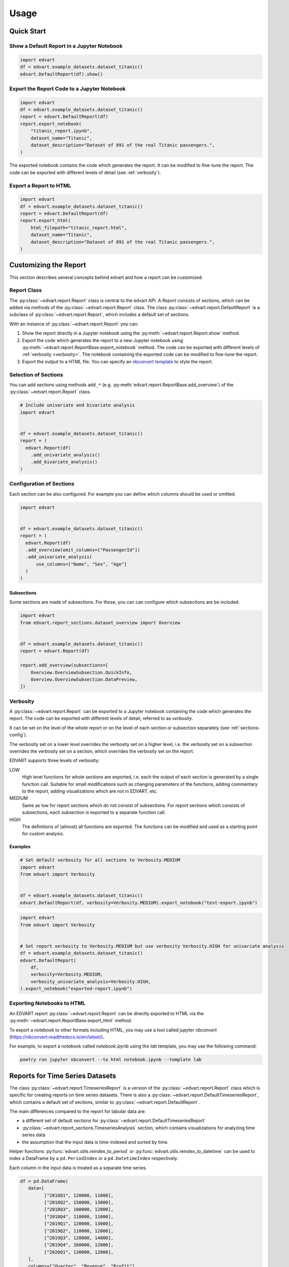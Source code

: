 Usage
=====

Quick Start
-----------

Show a Default Report in a Jupyter Notebook
~~~~~~~~~~~~~~~~~~~~~~~~~~~~~~~~~~~~~~~~~~~

.. code-block:: python

    import edvart
    df = edvart.example_datasets.dataset_titanic()
    edvart.DefaultReport(df).show()

Export the Report Code to a Jupyter Notebook
~~~~~~~~~~~~~~~~~~~~~~~~~~~~~~~~~~~~~~~~~~~~

.. code-block:: python

    import edvart
    df = edvart.example_datasets.dataset_titanic()
    report = edvart.DefaultReport(df)
    report.export_notebook(
        "titanic_report.ipynb",
        dataset_name="Titanic",
        dataset_description="Dataset of 891 of the real Titanic passengers.",
    )

The exported notebook contains the code which generates the report.
It can be modified to fine-tune the report.
The code can be exported with different levels of detail (see :ref:`verbosity`).

Export a Report to HTML
~~~~~~~~~~~~~~~~~~~~~~~

.. code-block:: python

    import edvart
    df = edvart.example_datasets.dataset_titanic()
    report = edvart.DefaultReport(df)
    report.export_html(
        html_filepath="titanic_report.html",
        dataset_name="Titanic",
        dataset_description="Dataset of 891 of the real Titanic passengers.",
    )


Customizing the Report
----------------------

This section describes several concepts behind edvart and how a report
can be customized.

Report Class
~~~~~~~~~~~~

The :py:class:`~edvart.report.Report` class is central to the edvart API.
A *Report* consists of sections, which can be added via methods of the :py:class:`~edvart.report.Report` class.
The class :py:class:`~edvart.report.DefaultReport` is a subclass of :py:class:`~edvart.report.Report`,
which includes a default set of sections.

With an instance of :py:class:`~edvart.report.Report` you can:

1. Show the report directly in a Jupyter notebook using the :py:meth:`~edvart.report.Report.show` method.
2. Export the code which generates the report to a new Jupyter notebook using
   :py:meth:`~edvart.report.ReportBase.export_notebook` method.
   The code can be exported with different levels of :ref:`verbosity <verbosity>`.
   The notebook containing the exported code can be modified to fine-tune the report.
3. Export the output to a HTML file. You can specify an
   `nbconvert template
   <https://nbconvert.readthedocs.io/en/latest/customizing.html#selecting-a-template>`_
   to style the report.


Selection of Sections
~~~~~~~~~~~~~~~~~~~~~
You can add sections using methods ``add_*`` (e.g. :py:meth:`edvart.report.ReportBase.add_overview`) of the :py:class:`~edvart.report.Report` class.

.. code-block:: python

    # Include univariate and bivariate analysis
    import edvart


    df = edvart.example_datasets.dataset_titanic()
    report = (
      edvart.Report(df)
        .add_univariate_analysis()
        .add_bivariate_analysis()
    )

.. _sections-config:

Configuration of Sections
~~~~~~~~~~~~~~~~~~~~~~~~~

Each section can be also configured.
For example you can define which columns should be used or omitted.

.. code-block:: python

  import edvart


  df = edvart.example_datasets.dataset_titanic()
  report = (
    edvart.Report(df)
    .add_overview(omit_columns=["PassengerId"])
    .add_univariate_analysis(
        use_columns=["Name", "Sex", "Age"]
    )
  )


Subsections
***********

Some sections are made of subsections. For those, you can can configure which subsections are be included.

.. code-block:: python

    import edvart
    from edvart.report_sections.dataset_overview import Overview


    df = edvart.example_datasets.dataset_titanic()
    report = edvart.Report(df)

    report.add_overview(subsections=[
        Overview.OverviewSubsection.QuickInfo,
        Overview.OverviewSubsection.DataPreview,
    ])


.. _verbosity:

Verbosity
~~~~~~~~~

A :py:class:`~edvart.report.Report` can be exported to a Jupyter notebook containing
the code which generates the report. The code can be exported with different levels of detail,
referred to as *verbosity*.

It can be set on the level of the whole report or on the level of each
section or subsection separately (see :ref:`sections-config`).

The verbosity set on a lower level overrides the verbosity set on a higher level, i.e.
the verbosity set on a subsection overrides the verbosity set on a section, which overrides
the verbosity set on the report.

EDVART supports three levels of verbosity:

LOW
   High level functions for whole sections are exported, i.e. each the output
   of each section is generated by a single function call.
   Suitable for small modifications such as changing parameters of the functions,
   adding commentary to the report, adding visualizations which are not in EDVART, etc.

MEDIUM
   Same as low for report sections which do not consist of subsections.
   For report sections which consists of subsections, each subsection is
   exported to a separate function call.

HIGH
   The definitions of (almost) all functions are exported.
   The functions can be modified and used as a starting point for custom analysis.


Examples
********

.. code-block:: python

    # Set default verbosity for all sections to Verbosity.MEDIUM
    import edvart
    from edvart import Verbosity


    df = edvart.example_datasets.dataset_titanic()
    edvart.DefaultReport(df, verbosity=Verbosity.MEDIUM).export_notebook("test-export.ipynb")


.. code-block:: python

    import edvart
    from edvart import Verbosity


    # Set report verbosity to Verbosity.MEDIUM but use verbosity Verbosity.HIGH for univariate analysis
    df = edvart.example_datasets.dataset_titanic()
    edvart.DefaultReport(
        df,
        verbosity=Verbosity.MEDIUM,
        verbosity_univariate_analysis=Verbosity.HIGH,
    ).export_notebook("exported-report.ipynb")


Exporting Notebooks to HTML
~~~~~~~~~~~~~~~~~~~~~~~~~~~
An EDVART report :py:class:`~edvart.report.Report` can be directly exported
to HTML via the :py:meth:`~edvart.report.ReportBase.export_html` method.

To export a notebook to other formats including HTML, you may use a tool called
`jupyter nbconvert` (https://nbconvert.readthedocs.io/en/latest/).

For example, to export a notebook called `notebook.ipynb` using the `lab`
template, you may use the following command:

.. code-block:: bash

   poetry run jupyter nbconvert --to html notebook.ipynb --template lab


Reports for Time Series Datasets
--------------------------------

The class :py:class:`~edvart.report.TimeseriesReport` is a version
of the :py:class:`~edvart.report.Report` class which is specific for creating
reports on time series datasets.
There is also a :py:class:`~edvart.report.DefaultTimeseriesReport`, which contains
a default set of sections, similar to :py:class:`~edvart.report.DefaultReport`.


The main differences compared to the report for tabular data are:

* a different set of default sections for :py:class:`~edvart.report.DefaultTimeseriesReport`
* :py:class:`~edvart.report_sections.TimeseriesAnalysis` section, which contains visualizations
  for analyzing time series data
* the assumption that the input data is time-indexed and sorted by time.

Helper functions :py:func:`edvart.utils.reindex_to_period` or :py:func:`edvart.utils.reindex_to_datetime`
can be used to index a DataFrame by a ``pd.PeriodIndex`` or a ``pd.DatetimeIndex`` respectively.

Each column in the input data is treated as a separate time series.

.. code-block:: python

   df = pd.DataFrame(
      data=[
            ["2018Q1", 120000, 11000],
            ["2018Q2", 150000, 13000],
            ["2018Q3", 100000, 12000],
            ["2018Q4", 110000, 11000],
            ["2019Q1", 120000, 13000],
            ["2019Q2", 110000, 12000],
            ["2019Q3", 120000, 14000],
            ["2019Q4", 160000, 12000],
            ["2020Q1", 130000, 12000],
      ],
      columns=["Quarter", "Revenue", "Profit"],
   )

   # Reindex using helper function to have 'Quarter' as index
   df = edvart.utils.reindex_to_datetime(df, datetime_column="Quarter")
   report_ts = edvart.DefaultTimeseriesReport(df)
   report_ts.show()
